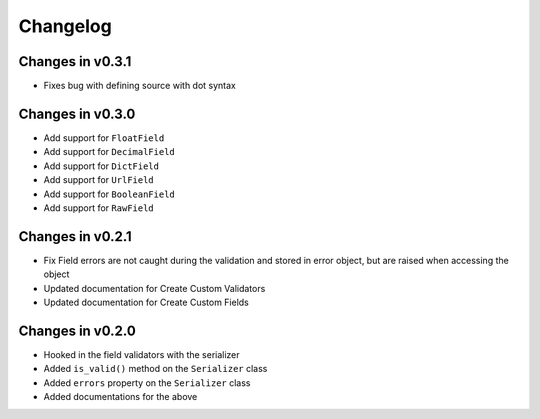 =========
Changelog
=========

Changes in v0.3.1
=================
- Fixes bug with defining source with dot syntax

Changes in v0.3.0
=================
- Add support for ``FloatField``
- Add support for ``DecimalField``
- Add support for ``DictField``
- Add support for ``UrlField``
- Add support for ``BooleanField``
- Add support for ``RawField``


Changes in v0.2.1
=================
- Fix Field errors are not caught during the validation and stored in error object, but are raised when accessing the object
- Updated documentation for Create Custom Validators
- Updated documentation for Create Custom Fields


Changes in v0.2.0
=================
- Hooked in the field validators with the serializer
- Added ``is_valid()`` method on the ``Serializer`` class
- Added ``errors`` property on the ``Serializer`` class
- Added documentations for the above
